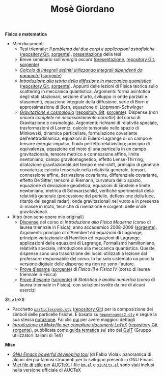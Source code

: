 #+TITLE: Mosè Giordano
#+LINK_HOME:

*Fisica e matematica*
- Miei documenti
  * Tesi triennale: /Il problema dei due corpi e applicazioni astrofisiche/
    ([[https://github.com/giordano/Tesi-triennale][repository Git]], [[https://github.com/giordano/Tesi-triennale/tarball/master][sorgente]]), [[https://github.com/downloads/giordano/Tesi-triennale/presentazione.pdf][presentazione]] della tesi
  * Breve seminario sull'/energia oscura/ ([[https://github.com/downloads/giordano/seminario/seminario.pdf][presentazione]], [[https://github.com/giordano/seminario][repository Git]],
    [[https://github.com/giordano/seminario/tarball/master][sorgente]])
  * [[file:allow_listing/integrali_parametri.pdf][/Calcolo di integrali deﬁniti utilizzando integrali dipendenti da parametri/]]
    ([[file:allow_listing/integrali_parametri.tar.bz2][sorgente]])
  * [[file:allow_listing/diffusione.pdf][/Introduzione alla teoria della diffusione in meccanica quantistica/]]
    ([[https://github.com/giordano/diffusione-mq][repository Git]], [[https://github.com/giordano/diffusione-mq/archive/master.tar.gz][sorgente]]).  Appunti delle lezioni di Fisica teorica sullo
    scattering in meccanica quantistica.  Argomenti: forma asintotica degli
    stati stazionari, sezione d'urto, sviluppo in onde parziali e sfasamenti,
    equazione integrale della diffusione, serie di Born e approssimazione di
    Born, equazione di Lippmann-Schwinger
  * [[./allow_listing/gravitazione.pdf][/Gravitazione e cosmologia/]] ([[https://github.com/giordano/gravitazione][repository Git]], [[https://github.com/giordano/gravitazione/tarball/master][sorgente]]).  Dispense (/non
    ancora complete né necessariamente corrette/) del corso di Gravitazione e
    cosmologia.  Argomenti: richiami di relatività speciale, trasformazioni di
    Lorentz, calcolo tensoriale nello spazio di Minkowski, dinamica
    particellare, formulazione covariante dell'elettrodinamica, equazioni di
    Eulero-Lagrange di un campo e tensore energia-impulso, fluido perfetto
    relativistico; principio di equivalenza, equazione del moto di una
    particella in un campo gravitazionale, tensore metrico e connessione affine,
    limite newtoniano, campo gravitomagnetico, effetto Lense-Thirring,
    dilatazione gravitazionale del tempo e red-shift, principio di generale
    covarianza; calcolo tensoriale nella relatività generale, tensori,
    connessione affine, derivazione covariante, differenziale covariante,
    effetto De Sitter; tensore di Riemann, curvatura dello spazio, equazione di
    deviazione geodetica, equazioni di Einstein e limite newtoniano, metrica di
    Schwarzschild, verifiche sperimentali della relatività generale (precessione
    del perielio, deflessione della luce, ritardo dei segnali radar); onde
    gravitazionali nel vuoto e in presenza di masse in moto, tecniche di
    rivelazione e sorgenti delle onde gravitazionali.
- Altro (non sono opere mie originali)
  * [[file:allow_listing/intro_fisica_moderna.pdf][Dispense]] del corso di /Introduzione alla Fisica Moderna/ (corso di laurea
    triennale in Fisica), anno accademico 2008-2009 ([[file:allow_listing/intro_fisica_moderna.tar.xz][sorgente]]).  Argomenti:
    principio di d'Alembert ed equazioni di Lagrange, principio variazionale di
    Hamilton ed equazioni di Lagrange, applicazioni delle equazioni di Lagrange,
    Formalismo hamiltoniano, relatività speciale, introduzione alla meccanica
    quantistica.  Queste dispense sono una trascrizione dei lucidi utilizzati a
    lezione dal professore responsabile del corso.  Io ho solo sistemato un poco
    la versione digitale delle dispense ma non ne sono l'autore.
  * [[file:allow_listing/prove_fisica.pdf][Prove d'esame]] ([[file:allow_listing/prove_fisica.tex][sorgente]]) di /Fisica III/ e /Fisica IV/ (corso di laurea
    triennale in Fisica)
  * [[file:allow_listing/prove_statistica.pdf][Prove d'esame]] ([[file:allow_listing/prove_statistica.tex][sorgente]]) di /Statistica e analisi numerica/ (corso di laurea
    triennale in Fisica), con soluzioni svolte da me di alcuni esercizi

$\LaTeX$
- Pacchetto [[file:allow_listing/particlessymb.sty][~particlessymb.sty~]] ([[https://github.com/giordano/particlessymb.sty][repository Git]]) per la composizione dei simboli
  delle particelle fisiche.  È basato su [[http://xml.web.cern.ch/XML/pennames/heppennames2.sty][~heppennames2.sty~]] e segue la sua
  stessa [[http://xml.web.cern.ch/XML/pennames/heppennames2.pdf][notazione]].  Fai clic [[file:particlessymb.org][qui]] per avere maggiori dettagli
- [[http://www.guitex.org/home/images/doc/GuideGuIT/guidamake.pdf][/Introduzione ai Makefile per compilare documenti LaTeX/]] ([[https://github.com/GuITeX/guidamakefilelatex][repository Git]],
  [[https://github.com/GuITeX/guidamakefilelatex/tarball/master][sorgente]]), pubblicata come [[http://www.guitex.org/home/it/guide-tematiche][guida tematica]] sul sito del [[http://www.guitex.org/home/][GuIT]] (Gruppo
  utilizzatori Italiani di TeX)

*Misc*
- [[file:allow_listing/emacs-pdt.pdf][/GNU Emacs powerful developing tool/]] (di Fabio Viola): panoramica di alcuni
  dei più famosi strumenti per lo sviluppo presenti in GNU Emacs
- [[https://github.com/giordano/auctex-styles][Miei file di stile]] per [[https://www.gnu.org/software/auctex/][AUCTeX]].  I file [[http://cvs.savannah.gnu.org/viewvc/*checkout*/auctex/style/bm.el?root%3Dauctex][~bm.el~]] e [[http://cvs.savannah.gnu.org/viewvc/*checkout*/auctex/style/siunitx.el?root%3Dauctex][~siunitx.el~]] sono stati
  inclusi nella versione ufficiale di AUCTeX
